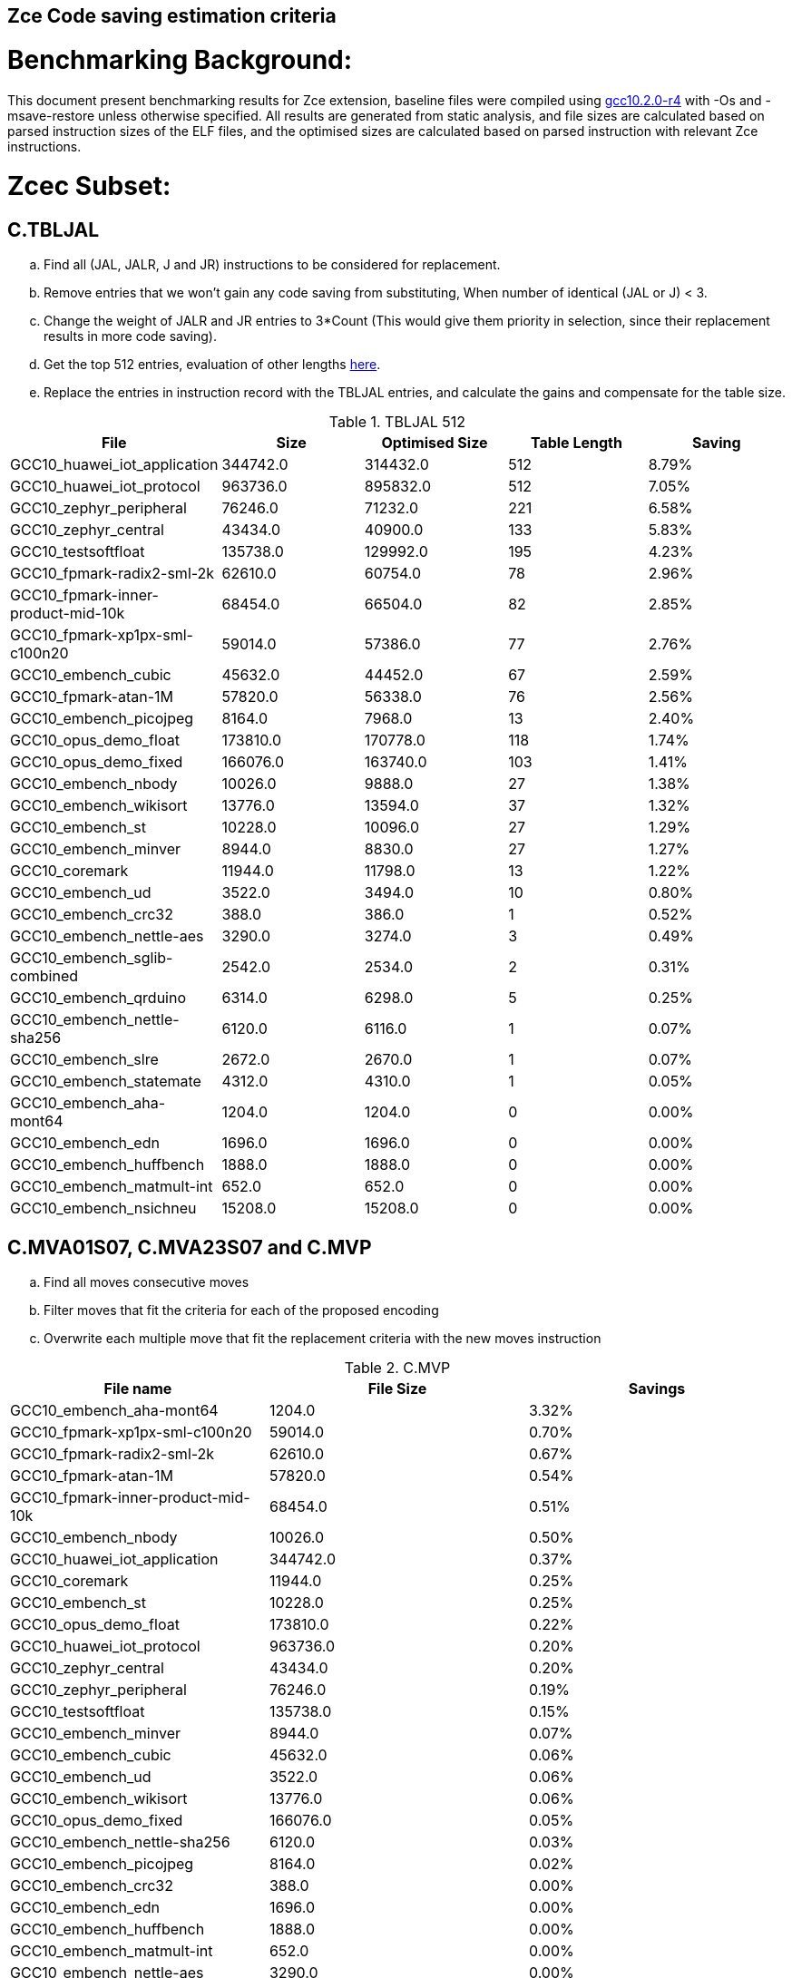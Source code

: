 ## Zce Code saving estimation criteria 


# Benchmarking Background: 
This document present benchmarking results for Zce extension, baseline files were compiled using https://buildbot.embecosm.com/job/riscv32-gcc-ubuntu1804-release/5/artifact/riscv32-embecosm-ubuntu1804-gcc10.2.0-r4.tar.gz[gcc10.2.0-r4] with -Os and -msave-restore unless otherwise specified. All results are generated from static analysis, and
file sizes are calculated based on parsed instruction sizes of the ELF files, and the optimised sizes are calculated based on parsed instruction with relevant Zce instructions. 



# Zcec Subset: 

## C.TBLJAL
.. Find all (JAL, JALR, J and JR) instructions to be considered for replacement.
.. Remove entries that we won't gain any code saving from substituting, When number of identical (JAL or J) <  3.
.. Change the weight of JALR and JR entries to 3*Count (This would give them priority in selection, since their replacement results in more code saving).
.. Get the top 512 entries, evaluation of other lengths  xref:#shorter-table-length-for-tbljal[here].
.. Replace the entries in instruction record with the TBLJAL entries, and calculate the gains and compensate for the table size.


.TBLJAL 512 
[options="header", format="csv"]
|=======================
File , Size,Optimised Size, Table Length, Saving
GCC10_huawei_iot_application,344742.0,314432.0,512,8.79%
GCC10_huawei_iot_protocol,963736.0,895832.0,512,7.05%
GCC10_zephyr_peripheral,76246.0,71232.0,221,6.58%
GCC10_zephyr_central,43434.0,40900.0,133,5.83%
GCC10_testsoftfloat,135738.0,129992.0,195,4.23%
GCC10_fpmark-radix2-sml-2k,62610.0,60754.0,78,2.96%
GCC10_fpmark-inner-product-mid-10k,68454.0,66504.0,82,2.85%
GCC10_fpmark-xp1px-sml-c100n20,59014.0,57386.0,77,2.76%
GCC10_embench_cubic,45632.0,44452.0,67,2.59%
GCC10_fpmark-atan-1M,57820.0,56338.0,76,2.56%
GCC10_embench_picojpeg,8164.0,7968.0,13,2.40%
GCC10_opus_demo_float,173810.0,170778.0,118,1.74%
GCC10_opus_demo_fixed,166076.0,163740.0,103,1.41%
GCC10_embench_nbody,10026.0,9888.0,27,1.38%
GCC10_embench_wikisort,13776.0,13594.0,37,1.32%
GCC10_embench_st,10228.0,10096.0,27,1.29%
GCC10_embench_minver,8944.0,8830.0,27,1.27%
GCC10_coremark,11944.0,11798.0,13,1.22%
GCC10_embench_ud,3522.0,3494.0,10,0.80%
GCC10_embench_crc32,388.0,386.0,1,0.52%
GCC10_embench_nettle-aes,3290.0,3274.0,3,0.49%
GCC10_embench_sglib-combined,2542.0,2534.0,2,0.31%
GCC10_embench_qrduino,6314.0,6298.0,5,0.25%
GCC10_embench_nettle-sha256,6120.0,6116.0,1,0.07%
GCC10_embench_slre,2672.0,2670.0,1,0.07%
GCC10_embench_statemate,4312.0,4310.0,1,0.05%
GCC10_embench_aha-mont64,1204.0,1204.0,0,0.00%
GCC10_embench_edn,1696.0,1696.0,0,0.00%
GCC10_embench_huffbench,1888.0,1888.0,0,0.00%
GCC10_embench_matmult-int,652.0,652.0,0,0.00%
GCC10_embench_nsichneu,15208.0,15208.0,0,0.00%
|=======================

## C.MVA01S07, C.MVA23S07 and C.MVP
.. Find all moves consecutive moves
.. Filter moves that fit the criteria for each of the proposed encoding
.. Overwrite each multiple move that fit the replacement criteria  with the new moves instruction

.C.MVP
[options="header", format="csv"]
|=======================
File name,File Size,Savings
GCC10_embench_aha-mont64,1204.0,3.32%
GCC10_fpmark-xp1px-sml-c100n20,59014.0,0.70%
GCC10_fpmark-radix2-sml-2k,62610.0,0.67%
GCC10_fpmark-atan-1M,57820.0,0.54%
GCC10_fpmark-inner-product-mid-10k,68454.0,0.51%
GCC10_embench_nbody,10026.0,0.50%
GCC10_huawei_iot_application,344742.0,0.37%
GCC10_coremark,11944.0,0.25%
GCC10_embench_st,10228.0,0.25%
GCC10_opus_demo_float,173810.0,0.22%
GCC10_huawei_iot_protocol,963736.0,0.20%
GCC10_zephyr_central,43434.0,0.20%
GCC10_zephyr_peripheral,76246.0,0.19%
GCC10_testsoftfloat,135738.0,0.15%
GCC10_embench_minver,8944.0,0.07%
GCC10_embench_cubic,45632.0,0.06%
GCC10_embench_ud,3522.0,0.06%
GCC10_embench_wikisort,13776.0,0.06%
GCC10_opus_demo_fixed,166076.0,0.05%
GCC10_embench_nettle-sha256,6120.0,0.03%
GCC10_embench_picojpeg,8164.0,0.02%
GCC10_embench_crc32,388.0,0.00%
GCC10_embench_edn,1696.0,0.00%
GCC10_embench_huffbench,1888.0,0.00%
GCC10_embench_matmult-int,652.0,0.00%
GCC10_embench_nettle-aes,3290.0,0.00%
GCC10_embench_nsichneu,15208.0,0.00%
GCC10_embench_qrduino,6314.0,0.00%
GCC10_embench_sglib-combined,2542.0,0.00%
GCC10_embench_slre,2672.0,0.00%
GCC10_embench_statemate,4312.0,0.00%
|=======================

.MVAxxSyy
[options="header", format="csv"]
|=======================
,Size,MVA01S07,MVA23S07,Total
GCC10_fpmark-xp1px-sml-c100n20,59014,0.81%,0.28%,1.09%
GCC10_fpmark-radix2-sml-2k,62610,0.76%,0.26%,1.02%
GCC10_fpmark-inner-product-mid-10k,68454,0.81%,0.17%,0.98%
GCC10_fpmark-atan-1M,57820,0.70%,0.18%,0.88%
GCC10_embench_aha-mont64,1204,0.17%,0.50%,0.67%
GCC10_coremark,11944,0.52%,0.10%,0.62%
GCC10_zephyr_central,43434,0.50%,0.01%,0.51%
GCC10_testsoftfloat,135738,0.32%,0.13%,0.45%
GCC10_opus_demo_float,173810,0.32%,0.12%,0.44%
GCC10_zephyr_peripheral,76246,0.43%,0.01%,0.44%
GCC10_embench_huffbench,1888,0.32%,0.11%,0.43%
GCC10_huawei_iot_application,344742,0.31%,0.10%,0.41%
GCC10_embench_qrduino,6314,0.32%,0.00%,0.32%
GCC10_huawei_iot_protocol,963736,0.23%,0.07%,0.30%
GCC10_embench_st,10228,0.18%,0.10%,0.28%
GCC10_embench_nbody,10026,0.12%,0.12%,0.24%
GCC10_embench_sglib-combined,2542,0.24%,0.00%,0.24%
GCC10_opus_demo_fixed,166076,0.17%,0.03%,0.20%
GCC10_embench_wikisort,13776,0.17%,0.01%,0.18%
GCC10_embench_nettle-sha256,6120,0.10%,0.00%,0.10%
GCC10_embench_minver,8944,0.02%,0.07%,0.09%
GCC10_embench_cubic,45632,0.04%,0.04%,0.08%
GCC10_embench_slre,2672,0.00%,0.07%,0.07%
GCC10_embench_nettle-aes,3290,0.06%,0.00%,0.06%
GCC10_embench_picojpeg,8164,0.02%,0.00%,0.02%
GCC10_embench_crc32,388,0.00%,0.00%,0.00%
GCC10_embench_edn,1696,0.00%,0.00%,0.00%
GCC10_embench_matmult-int,652,0.00%,0.00%,0.00%
GCC10_embench_nsichneu,15208,0.00%,0.00%,0.00%
GCC10_embench_statemate,4312,0.00%,0.00%,0.00%
GCC10_embench_ud,3522,0.00%,0.00%,0.00%
|=======================

## C.SBSP, C.LBUSP, C.SHSP and C.LHUSP
.. Find all SB / LBU instructions
.. Replace all the ones that match the following criteria with the proposed compressed instruction
... Stack relative
... Reg name > 7 and Reg name < 16
... Immediate value:
.... Less than 2^5 for C.SBSP and C.LBUSP
.... Less than 2^6 and is even for C.SHSP and C.C.LHUSP

.SP Relative Store and Load
[options="header", format="csv"]
|=======================
,Size,sp_lbu,sp_sb,sp_lhu,sp_sh,Total
GCC10_huawei_iot_protocol,963736,0.14%,0.20%,0.09%,0.17%,0.60%
GCC10_huawei_iot_application,344742,0.13%,0.18%,0.11%,0.18%,0.60%
GCC10_zephyr_central,43434,0.08%,0.20%,0.04%,0.19%,0.51%
GCC10_zephyr_peripheral,76246,0.06%,0.15%,0.03%,0.14%,0.38%
GCC10_coremark,11944,0.00%,0.02%,0.00%,0.18%,0.20%
GCC10_testsoftfloat,135738,0.06%,0.01%,0.00%,0.00%,0.07%
GCC10_fpmark-radix2-sml-2k,62610,0.00%,0.01%,0.01%,0.03%,0.05%
GCC10_embench_picojpeg,8164,0.05%,0.00%,0.00%,0.00%,0.05%
GCC10_fpmark-atan-1M,57820,0.00%,0.01%,0.01%,0.03%,0.05%
GCC10_fpmark-inner-product-mid-10k,68454,0.00%,0.01%,0.01%,0.03%,0.05%
GCC10_embench_cubic,45632,0.00%,0.00%,0.00%,0.03%,0.03%
GCC10_fpmark-xp1px-sml-c100n20,59014,0.00%,0.01%,0.00%,0.01%,0.02%
GCC10_embench_sglib-combined,2542,0.00%,0.00%,0.00%,0.00%,0.00%
GCC10_embench_wikisort,13776,0.00%,0.00%,0.00%,0.00%,0.00%
GCC10_embench_ud,3522,0.00%,0.00%,0.00%,0.00%,0.00%
GCC10_opus_demo_fixed,166076,0.00%,0.00%,0.00%,0.00%,0.00%
GCC10_embench_st,10228,0.00%,0.00%,0.00%,0.00%,0.00%
GCC10_embench_statemate,4312,0.00%,0.00%,0.00%,0.00%,0.00%
GCC10_embench_slre,2672,0.00%,0.00%,0.00%,0.00%,0.00%
GCC10_embench_nettle-aes,3290,0.00%,0.00%,0.00%,0.00%,0.00%
GCC10_embench_qrduino,6314,0.00%,0.00%,0.00%,0.00%,0.00%
GCC10_embench_nsichneu,15208,0.00%,0.00%,0.00%,0.00%,0.00%
GCC10_embench_nettle-sha256,6120,0.00%,0.00%,0.00%,0.00%,0.00%
GCC10_embench_nbody,10026,0.00%,0.00%,0.00%,0.00%,0.00%
GCC10_embench_minver,8944,0.00%,0.00%,0.00%,0.00%,0.00%
GCC10_embench_matmult-int,652,0.00%,0.00%,0.00%,0.00%,0.00%
GCC10_embench_huffbench,1888,0.00%,0.00%,0.00%,0.00%,0.00%
GCC10_embench_edn,1696,0.00%,0.00%,0.00%,0.00%,0.00%
GCC10_embench_crc32,388,0.00%,0.00%,0.00%,0.00%,0.00%
GCC10_embench_aha-mont64,1204,0.00%,0.00%,0.00%,0.00%,0.00%
GCC10_opus_demo_float,173810,0.00%,0.00%,0.00%,0.00%,0.00%
|=======================


## C.SEXT.B C.SEXT.H 
.. Find all srai instructions dependent on slli
.. Replace the ones that match the replacement criteria

[options="header", format="csv"]
|=======================
,Size,sext_B,sext_H,Total
GCC10_embench_edn,1696,1.42%,1.77%,3.19%
GCC10_embench_picojpeg,8164,0.73%,1.67%,2.40%
GCC10_opus_demo_fixed,166076,0.64%,1.28%,1.92%
GCC10_opus_demo_float,173810,0.32%,0.53%,0.85%
GCC10_coremark,11944,0.15%,0.28%,0.43%
GCC10_embench_qrduino,6314,0.13%,0.13%,0.26%
GCC10_testsoftfloat,135738,0.01%,0.09%,0.10%
GCC10_embench_sglib-combined,2542,0.00%,0.08%,0.08%
GCC10_huawei_iot_protocol,963736,0.01%,0.03%,0.04%
GCC10_huawei_iot_application,344742,0.01%,0.02%,0.03%
GCC10_zephyr_central,43434,0.00%,0.00%,0.00%
GCC10_embench_slre,2672,0.00%,0.00%,0.00%
GCC10_fpmark-radix2-sml-2k,62610,0.00%,0.00%,0.00%
GCC10_fpmark-inner-product-mid-10k,68454,0.00%,0.00%,0.00%
GCC10_fpmark-atan-1M,57820,0.00%,0.00%,0.00%
GCC10_embench_wikisort,13776,0.00%,0.00%,0.00%
GCC10_embench_ud,3522,0.00%,0.00%,0.00%
GCC10_embench_st,10228,0.00%,0.00%,0.00%
GCC10_embench_statemate,4312,0.00%,0.00%,0.00%
GCC10_fpmark-xp1px-sml-c100n20,59014,0.00%,0.00%,0.00%
GCC10_embench_nbody,10026,0.00%,0.00%,0.00%
GCC10_embench_nsichneu,15208,0.00%,0.00%,0.00%
GCC10_embench_nettle-sha256,6120,0.00%,0.00%,0.00%
GCC10_embench_nettle-aes,3290,0.00%,0.00%,0.00%
GCC10_embench_minver,8944,0.00%,0.00%,0.00%
GCC10_embench_matmult-int,652,0.00%,0.00%,0.00%
GCC10_embench_huffbench,1888,0.00%,0.00%,0.00%
GCC10_embench_cubic,45632,0.00%,0.00%,0.00%
GCC10_embench_crc32,388,0.00%,0.00%,0.00%
GCC10_embench_aha-mont64,1204,0.00%,0.00%,0.00%
GCC10_zephyr_peripheral,76246,0.00%,0.00%,0.00%
|=======================


## C.ZEXT.B C.ZEXT.H
.. Find all stli instructions dependent on slli
.. Replace the ones that match the replacement criteria#

[options="header", format="csv"]
|=======================
,Size,zext_B,zext_H,Total
GCC10_embench_ud,3522,2.73%,2.73%,5.46%
GCC10_embench_st,10228,2.60%,2.60%,5.20%
GCC10_embench_nbody,10026,2.57%,2.57%,5.14%
GCC10_embench_minver,8944,2.15%,2.15%,4.30%
GCC10_embench_wikisort,13776,1.93%,1.93%,3.86%
GCC10_embench_edn,1696,1.30%,2.24%,3.54%
GCC10_embench_picojpeg,8164,1.10%,1.91%,3.01%
GCC10_embench_cubic,45632,1.06%,1.06%,2.12%
GCC10_coremark,11944,0.15%,0.67%,0.82%
GCC10_testsoftfloat,135738,0.26%,0.53%,0.79%
GCC10_huawei_iot_application,344742,0.17%,0.59%,0.76%
GCC10_zephyr_central,43434,0.15%,0.39%,0.54%
GCC10_huawei_iot_protocol,963736,0.09%,0.43%,0.52%
GCC10_opus_demo_fixed,166076,0.15%,0.35%,0.50%
GCC10_fpmark-xp1px-sml-c100n20,59014,0.19%,0.24%,0.43%
GCC10_fpmark-radix2-sml-2k,62610,0.18%,0.23%,0.41%
GCC10_fpmark-atan-1M,57820,0.17%,0.23%,0.40%
GCC10_zephyr_peripheral,76246,0.11%,0.26%,0.37%
GCC10_fpmark-inner-product-mid-10k,68454,0.14%,0.19%,0.33%
GCC10_opus_demo_float,173810,0.07%,0.13%,0.20%
GCC10_embench_nettle-sha256,6120,0.00%,0.03%,0.03%
GCC10_embench_slre,2672,0.00%,0.00%,0.00%
GCC10_embench_sglib-combined,2542,0.00%,0.00%,0.00%
GCC10_embench_qrduino,6314,0.00%,0.00%,0.00%
GCC10_embench_nsichneu,15208,0.00%,0.00%,0.00%
GCC10_embench_crc32,388,0.00%,0.00%,0.00%
GCC10_embench_nettle-aes,3290,0.00%,0.00%,0.00%
GCC10_embench_matmult-int,652,0.00%,0.00%,0.00%
GCC10_embench_huffbench,1888,0.00%,0.00%,0.00%
GCC10_embench_aha-mont64,1204,0.00%,0.00%,0.00%
GCC10_embench_statemate,4312,0.00%,0.00%,0.00%
|=======================


## C.LSBNOT 
.. Find all XORI instructions and replace all  the ones that has immediate = 1 with C.LSBNOT  and change WoE to 16

.C.LSBNOT
[options="header", format="csv"]
|=======================
File name,File Size,Savings
GCC10_embench_aha-mont64,1204.0,0.17%
GCC10_embench_slre,2672.0,0.15%
GCC10_embench_qrduino,6314.0,0.10%
GCC10_embench_sglib-combined,2542.0,0.08%
GCC10_embench_nbody,10026.0,0.04%
GCC10_embench_st,10228.0,0.04%
GCC10_testsoftfloat,135738.0,0.04%
GCC10_embench_wikisort,13776.0,0.03%
GCC10_opus_demo_fixed,166076.0,0.03%
GCC10_opus_demo_float,173810.0,0.03%
GCC10_embench_cubic,45632.0,0.02%
GCC10_embench_minver,8944.0,0.02%
GCC10_fpmark-atan-1M,57820.0,0.02%
GCC10_fpmark-inner-product-mid-10k,68454.0,0.02%
GCC10_fpmark-radix2-sml-2k,62610.0,0.02%
GCC10_fpmark-xp1px-sml-c100n20,59014.0,0.02%
GCC10_huawei_iot_protocol,963736.0,0.02%
GCC10_huawei_iot_application,344742.0,0.01%
GCC10_zephyr_central,43434.0,0.01%
GCC10_zephyr_peripheral,76246.0,0.01%
GCC10_coremark,11944.0,0.00%
GCC10_embench_crc32,388.0,0.00%
GCC10_embench_edn,1696.0,0.00%
GCC10_embench_huffbench,1888.0,0.00%
GCC10_embench_matmult-int,652.0,0.00%
GCC10_embench_nettle-aes,3290.0,0.00%
GCC10_embench_nettle-sha256,6120.0,0.00%
GCC10_embench_nsichneu,15208.0,0.00%
GCC10_embench_picojpeg,8164.0,0.00%
GCC10_embench_statemate,4312.0,0.00%
GCC10_embench_ud,3522.0,0.00%
|=======================

## C.MUL
.. Find all multiplication instructions
.. Replace all the ones that match the following criteria with the C.MUL and overwrite WoE to 16 
...  Dst and Src (Reg name > 7 and Reg name < 16)

.C.MUL
[options="header", format="csv"]
|=======================
File name,File Size,Savings
GCC10_embench_aha-mont64,1204.0,0.17%
GCC10_embench_slre,2672.0,0.15%
GCC10_embench_qrduino,6314.0,0.10%
GCC10_embench_sglib-combined,2542.0,0.08%
GCC10_embench_nbody,10026.0,0.04%
GCC10_embench_st,10228.0,0.04%
GCC10_testsoftfloat,135738.0,0.04%
GCC10_embench_wikisort,13776.0,0.03%
GCC10_opus_demo_fixed,166076.0,0.03%
GCC10_opus_demo_float,173810.0,0.03%
GCC10_embench_cubic,45632.0,0.02%
GCC10_embench_minver,8944.0,0.02%
GCC10_fpmark-atan-1M,57820.0,0.02%
GCC10_fpmark-inner-product-mid-10k,68454.0,0.02%
GCC10_fpmark-radix2-sml-2k,62610.0,0.02%
GCC10_fpmark-xp1px-sml-c100n20,59014.0,0.02%
GCC10_huawei_iot_protocol,963736.0,0.02%
GCC10_huawei_iot_application,344742.0,0.01%
GCC10_zephyr_central,43434.0,0.01%
GCC10_zephyr_peripheral,76246.0,0.01%
GCC10_coremark,11944.0,0.00%
GCC10_embench_crc32,388.0,0.00%
GCC10_embench_edn,1696.0,0.00%
GCC10_embench_huffbench,1888.0,0.00%
GCC10_embench_matmult-int,652.0,0.00%
GCC10_embench_nettle-aes,3290.0,0.00%
GCC10_embench_nettle-sha256,6120.0,0.00%
GCC10_embench_nsichneu,15208.0,0.00%
GCC10_embench_picojpeg,8164.0,0.00%
GCC10_embench_statemate,4312.0,0.00%
GCC10_embench_ud,3522.0,0.00%
|=======================

## C.SEXT.W and C.ZEXT.W  (No logic yet !!)


# Zces Subset: 

## C.PUSH
.. Traverse functions prologue 
.. Find negative stack adjustments
.. Find all stack relative store that has a negative offset and fits within the range 
_(abs(int(current_entry["Immediate"])+int(stack_adj_push[-1]["Adj"]["Immediate"])) < 60)_

.. Stop search at HOBs 
.. Check what is the maximum number of registers that we can fit in our replacement criteria
_rcount = { 0: ("ra",), 1: ("ra", "s0"),2: ("ra", "s0-s1"),3: ("ra", "s0-s2"),4:("ra", "s0-s3"),5: ("ra", "s0-s5"),6: ("ra", "s0-s8"),7: ("ra", "s0-s11")}_

.. Replace all instructions that fit the replacement criteria with the correct push instruction 

## C.POP and C.POPRET 
.. Traverse functions in reverse starting from epilogue
.. Find positive stack adjustments 
.. Find all stack relative  Load words that has positive offsets and fit within the range 
.. Stop search at HOBs 
.. Check what is the maximum number of registers that we can fit in our replacement criteria
.. Replace all instructions that fit the replacement criteria with the correct POP/POPRET instruction 


For this to work, we need to run the script across files compiled without msave-restore, so it can find the actual stack adjustments, loads and stores instead of calls to msave-restore routines. 

In the table below, the potential saving from running the script across files with no m-msave-restore are titled as NO_MSR_Savings. For fair relative comparison with other optimisations, these results are also presented to file sizes compiled with msave-restore: 

.PUSH POP
[options="header", format="csv"]
|=======================
File name,NO_MSR_File Size,NO_MSR_Savings,MSR File Size,Saving W.R.T MSR
GCC10_embench_crc32,228.0,16.67%,388.0,51.03%
GCC10_embench_matmult-int,524.0,15.27%,652.0,31.90%
GCC10_embench_aha-mont64,1080.0,7.59%,1204.0,17.11%
GCC10_embench_edn,1588.0,9.19%,1696.0,14.97%
GCC10_embench_huffbench,1778.0,5.17%,1888.0,10.70%
GCC10_embench_nettle-aes,3238.0,9.08%,3290.0,10.52%
GCC10_testsoftfloat,138598.0,11.61%,135738.0,9.75%
GCC10_coremark,12202.0,10.65%,11944.0,8.72%
GCC10_embench_ud,3398.0,5.12%,3522.0,8.46%
GCC10_embench_sglib-combined,2580.0,9.69%,2542.0,8.34%
GCC10_embench_slre,2700.0,9.26%,2672.0,8.31%
GCC10_fpmark-xp1px-sml-c100n20,60208.0,8.72%,59014.0,6.87%
GCC10_fpmark-radix2-sml-2k,64130.0,9.01%,62610.0,6.80%
GCC10_fpmark-atan-1M,59312.0,9.10%,57820.0,6.75%
GCC10_fpmark-inner-product-mid-10k,70888.0,9.44%,68454.0,6.22%
GCC10_embench_nettle-sha256,6010.0,4.36%,6120.0,6.08%
GCC10_embench_st,10196.0,5.69%,10228.0,5.99%
GCC10_embench_minver,8916.0,5.41%,8944.0,5.71%
GCC10_embench_nbody,9998.0,5.24%,10026.0,5.50%
GCC10_embench_statemate,4186.0,1.91%,4312.0,4.78%
GCC10_embench_cubic,45664.0,4.75%,45632.0,4.68%
GCC10_embench_wikisort,14026.0,6.29%,13776.0,4.59%
GCC10_huawei_iot_application,363338.0,9.20%,344742.0,4.30%
GCC10_embench_qrduino,6416.0,5.30%,6314.0,3.77%
GCC10_opus_demo_fixed,169932.0,5.64%,166076.0,3.45%
GCC10_opus_demo_float,178234.0,5.74%,173810.0,3.34%
GCC10_embench_picojpeg,8554.0,7.65%,8164.0,3.24%
GCC10_zephyr_central,47542.0,11.54%,43434.0,3.17%
GCC10_zephyr_peripheral,83266.0,11.11%,76246.0,2.93%
GCC10_huawei_iot_protocol,1025568.0,8.50%,963736.0,2.63%
GCC10_embench_nsichneu,15014.0,0.15%,15208.0,1.42%
|=======================



'*_Please note that the results above do not contain the savings from embedded moves for push pop yet_*'

# Zced Subset: 

## C.DECBGEZ 
	. NO LOGIC YET

## C.SB & C.LBU & C.SH and C.LHU
.. Find all SB / LBU / SH / LHU instructions
.. Replace all the ones that match the following criteria with the proposed compressed instruction
.. Immediate value Less than 2^4

.C.LBU et al
[options="header", format="csv"]
|=======================
,Size,clwsw_lbu,clwsw_lhu,clwsw_sb,clwsw_sh,Total
GCC10_embench_statemate,4312,4.13%,0.00%,5.98%,0.05%,10.16%
GCC10_embench_qrduino,6314,4.09%,0.00%,2.03%,0.00%,6.12%
GCC10_embench_picojpeg,8164,2.08%,0.51%,1.67%,1.05%,5.31%
GCC10_embench_nettle-aes,3290,4.86%,0.00%,0.00%,0.00%,4.86%
GCC10_zephyr_central,43434,2.13%,0.56%,1.47%,0.37%,4.53%
GCC10_huawei_iot_protocol,963736,1.67%,0.63%,1.18%,0.45%,3.93%
GCC10_zephyr_peripheral,76246,1.85%,0.40%,1.02%,0.25%,3.52%
GCC10_embench_slre,2672,3.22%,0.00%,0.00%,0.00%,3.22%
GCC10_huawei_iot_application,344742,1.29%,0.57%,0.77%,0.36%,2.99%
GCC10_embench_edn,1696,0.12%,0.83%,0.12%,1.65%,2.72%
GCC10_embench_sglib-combined,2542,1.34%,0.00%,1.10%,0.00%,2.44%
GCC10_coremark,11944,0.45%,0.57%,0.25%,0.67%,1.94%
GCC10_embench_huffbench,1888,0.85%,0.00%,0.85%,0.00%,1.70%
GCC10_fpmark-atan-1M,57820,0.51%,0.21%,0.14%,0.22%,1.08%
GCC10_fpmark-xp1px-sml-c100n20,59014,0.49%,0.20%,0.13%,0.21%,1.03%
GCC10_fpmark-radix2-sml-2k,62610,0.47%,0.19%,0.13%,0.21%,1.00%
GCC10_fpmark-inner-product-mid-10k,68454,0.43%,0.18%,0.12%,0.19%,0.92%
GCC10_opus_demo_fixed,166076,0.15%,0.16%,0.11%,0.34%,0.76%
GCC10_testsoftfloat,135738,0.33%,0.14%,0.16%,0.10%,0.73%
GCC10_embench_matmult-int,652,0.31%,0.00%,0.31%,0.00%,0.62%
GCC10_opus_demo_float,173810,0.14%,0.06%,0.10%,0.15%,0.45%
GCC10_embench_ud,3522,0.28%,0.00%,0.06%,0.00%,0.34%
GCC10_embench_nettle-sha256,6120,0.16%,0.00%,0.16%,0.00%,0.32%
GCC10_embench_minver,8944,0.09%,0.00%,0.02%,0.00%,0.11%
GCC10_embench_wikisort,13776,0.07%,0.00%,0.03%,0.00%,0.10%
GCC10_embench_nbody,10026,0.08%,0.00%,0.00%,0.00%,0.08%
GCC10_embench_st,10228,0.08%,0.00%,0.00%,0.00%,0.08%
GCC10_embench_cubic,45632,0.02%,0.00%,0.01%,0.01%,0.04%
GCC10_embench_aha-mont64,1204,0.00%,0.00%,0.00%,0.00%,0.00%
GCC10_embench_crc32,388,0.00%,0.00%,0.00%,0.00%,0.00%
GCC10_embench_nsichneu,15208,0.00%,0.00%,0.00%,0.00%,0.00%
|=======================


# Appendix:

## Other variations of double move 
[options="header", format="csv"]
|=======================
,Size,MVA01S03,MVA23S03,MVP_EO_EO_SN,MVP_E_EO_SN,MVP_E_E_SN,MVP_E_E_S
GCC10_embench_aha-mont64,1204,0.00%,0.33%,3.65%,3.65%,3.65%,0.33%
GCC10_fpmark-xp1px-sml-c100n20,59014,0.53%,0.15%,2.09%,1.83%,1.52%,0.82%
GCC10_fpmark-radix2-sml-2k,62610,0.50%,0.13%,1.98%,1.74%,1.44%,0.77%
GCC10_fpmark-atan-1M,57820,0.49%,0.09%,1.65%,1.43%,1.17%,0.63%
GCC10_fpmark-inner-product-mid-10k,68454,0.53%,0.08%,1.57%,1.36%,1.12%,0.61%
GCC10_coremark,11944,0.47%,0.05%,0.69%,0.57%,0.47%,0.22%
GCC10_opus_demo_float,173810,0.17%,0.06%,0.74%,0.64%,0.54%,0.31%
GCC10_embench_st,10228,0.10%,0.08%,0.72%,0.68%,0.57%,0.31%
GCC10_zephyr_central,43434,0.38%,0.01%,0.62%,0.49%,0.39%,0.19%
GCC10_embench_nbody,10026,0.10%,0.00%,0.62%,0.60%,0.60%,0.10%
GCC10_testsoftfloat,135738,0.16%,0.07%,0.70%,0.47%,0.35%,0.20%
GCC10_huawei_iot_application,344742,0.22%,0.06%,0.56%,0.52%,0.45%,0.08%
GCC10_zephyr_peripheral,76246,0.32%,0.01%,0.58%,0.46%,0.34%,0.15%
GCC10_huawei_iot_protocol,963736,0.15%,0.04%,0.40%,0.34%,0.27%,0.07%
GCC10_opus_demo_fixed,166076,0.10%,0.01%,0.27%,0.19%,0.13%,0.07%
GCC10_embench_cubic,45632,0.01%,0.01%,0.25%,0.21%,0.14%,0.08%
GCC10_embench_wikisort,13776,0.10%,0.00%,0.20%,0.15%,0.13%,0.07%
GCC10_embench_sglib-combined,2542,0.16%,0.00%,0.16%,0.16%,0.08%,0.08%
GCC10_embench_huffbench,1888,0.00%,0.00%,0.21%,0.21%,0.00%,0.00%
GCC10_embench_nettle-aes,3290,0.06%,0.00%,0.06%,0.06%,0.06%,0.06%
GCC10_embench_minver,8944,0.00%,0.00%,0.11%,0.11%,0.07%,0.00%
GCC10_embench_qrduino,6314,0.22%,0.00%,0.03%,0.00%,0.00%,0.00%
GCC10_embench_slre,2672,0.00%,0.00%,0.15%,0.07%,0.00%,0.00%
GCC10_embench_picojpeg,8164,0.02%,0.00%,0.05%,0.05%,0.05%,0.02%
GCC10_embench_nettle-sha256,6120,0.10%,0.00%,0.03%,0.03%,0.03%,0.00%
GCC10_embench_ud,3522,0.00%,0.00%,0.06%,0.06%,0.06%,0.00%
GCC10_embench_edn,1696,0.00%,0.00%,0.00%,0.00%,0.00%,0.00%
GCC10_embench_matmult-int,652,0.00%,0.00%,0.00%,0.00%,0.00%,0.00%
GCC10_embench_crc32,388,0.00%,0.00%,0.00%,0.00%,0.00%,0.00%
GCC10_embench_nsichneu,15208,0.00%,0.00%,0.00%,0.00%,0.00%,0.00%
GCC10_embench_statemate,4312,0.00%,0.00%,0.00%,0.00%,0.00%,0.00%
|=======================

## Shorter table length for TBLJAL
[options="header", format="csv"]
|=======================
File Name,File Size,128 Max,,256 Max,
huawei_iot_application.elf,344742,128,8.05%,256,8.51%
zephyr_peripheral.elf,76246,128,6.24%,221,6.58%
zephyr_central.elf,43434,128,5.81%,133,5.83%
huawei_iot_protocol.elf,963736,128,5.77%,256,6.41%
fpmark-radix2-sml-2k.elf,62610,78,2.96%,78,2.96%
fpmark-inner-product-mid-10k.elf,68454,82,2.85%,82,2.85%
fpmark-xp1px-sml-c100n20.elf,59014,77,2.76%,77,2.76%
fpmark-atan-1M.elf,57820,76,2.56%,76,2.56%
embench_picojpeg.elf,7922,11,2.30%,11,2.30%
embench_wikisort.elf,4030,7,0.84%,7,0.84%
embench_nettle-aes.elf,2694,1,0.22%,1,0.22%
embench_qrduino.elf,5952,4,0.20%,4,0.20%
embench_nettle-sha256.elf,5564,1,0.07%,1,0.07%
embench_aha-mont64.elf,1028,0,0.00%,0,0.00%
embench_crc32.elf,212,0,0.00%,0,0.00%
embench_cubic.elf,2088,0,0.00%,0,0.00%
embench_edn.elf,1428,0,0.00%,0,0.00%
embench_huffbench.elf,1608,0,0.00%,0,0.00%
embench_matmult-int.elf,398,0,0.00%,0,0.00%
embench_minver.elf,874,0,0.00%,0,0.00%
embench_nbody.elf,532,0,0.00%,0,0.00%
embench_nsichneu.elf,15020,0,0.00%,0,0.00%
embench_sglib-combined.elf,2272,0,0.00%,0,0.00%
embench_slre.elf,2386,0,0.00%,0,0.00%
embench_st.elf,586,0,0.00%,0,0.00%
embench_statemate.elf,4066,0,0.00%,0,0.00%
embench_ud.elf,650,0,0.00%,0,0.00%
|=======================


## 5 Bit immediate field for C.LBU et al
[options="header", format="csv"]
|=======================
Filename,Size,c.lbu,c.lhu,c.sb,c.sh
huawei_iot_protocol.elf,963736,2.26%,0.84%,1.80%,0.72%
huawei_iot_application.elf,344742,1.61%,0.66%,1.15%,0.53%
zephyr_peripheral.elf,76246,2.00%,0.50%,1.24%,0.38%
fpmark-inner-product-mid-10k.elf,68454,0.46%,0.19%,0.17%,0.21%
fpmark-radix2-sml-2k.elf,62610,0.51%,0.21%,0.18%,0.23%
fpmark-xp1px-sml-c100n20.elf,59014,0.54%,0.21%,0.18%,0.22%
fpmark-atan-1M.elf,57820,0.55%,0.23%,0.20%,0.25%
zephyr_central.elf,43434,2.28%,0.72%,1.75%,0.51%
embench_nsichneu.elf,15020,0.00%,0.00%,0.00%,0.00%
embench_picojpeg.elf,7922,2.80%,0.68%,3.13%,1.39%
embench_qrduino.elf,5952,7.36%,0.00%,2.49%,0.00%
embench_nettle-sha256.elf,5564,0.25%,0.04%,0.25%,0.00%
embench_statemate.elf,4066,9.94%,0.00%,13.58%,0.05%
embench_wikisort.elf,4030,0.00%,0.00%,0.00%,0.00%
embench_nettle-aes.elf,2694,6.01%,0.00%,2.38%,0.00%
embench_slre.elf,2386,3.44%,0.00%,0.00%,0.00%
embench_sglib-combined.elf,2272,1.41%,0.00%,1.06%,0.00%
embench_cubic.elf,2088,0.00%,0.00%,0.00%,0.00%
embench_huffbench.elf,1608,1.00%,0.00%,0.87%,0.00%
embench_edn.elf,1428,0.00%,0.98%,0.00%,1.96%
embench_aha-mont64.elf,1028,0.00%,0.00%,0.00%,0.00%
embench_minver.elf,874,0.00%,0.00%,0.00%,0.00%
embench_ud.elf,650,0.00%,0.00%,0.00%,0.00%
embench_st.elf,586,0.00%,0.00%,0.00%,0.00%
embench_nbody.elf,532,0.00%,0.00%,0.00%,0.00%
embench_matmult-int.elf,398,0.00%,0.00%,0.00%,0.00%
embench_crc32.elf,212,0.00%,0.00%,0.00%,0.00%
|=======================
